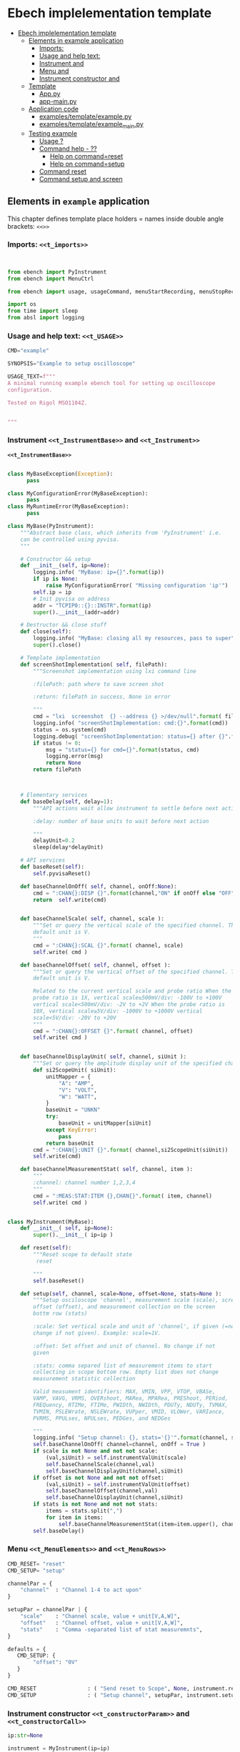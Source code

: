 * Ebech  implelementation template
:PROPERTIES:
:TOC:      :include all
:END:


:CONTENTS:
- [[#ebech--implelementation-template][Ebech  implelementation template]]
  - [[#elements-in-example-application][Elements in example application]]
    - [[#imports-t_imports][Imports: <<t_imports>>]]
    - [[#usage-and-help-text-t_usage][Usage and help text: <<t_USAGE>>]]
    - [[#instrument-t_instrumentbase-and-t_instrument][Instrument <<t_InstrumentBase>> and <<t_Instrument>>]]
    - [[#menu-t_menuelements-and-t_menurows][Menu <<t_MenuElements>> and <<t_MenuRows>>]]
    - [[#instrument-constructor-t_constructorparam-and-t_constructorcall][Instrument constructor <<t_constructorParam>> and <<t_constructorCall>>]]
  - [[#template][Template]]
    - [[#apppy][App.py]]
    - [[#app-mainpy][app-main.py]]
  - [[#application-code][Application code]]
    - [[#examplestemplateexamplepy][examples/template/example.py]]
    - [[#examplestemplateexample_mainpy][examples/template/example_main.py]]
  - [[#testing-example][Testing example]]
    - [[#usage-][Usage ?]]
    - [[#command-help----][Command help  - ??]]
      - [[#help-on-commandreset][Help on command=reset]]
      - [[#help-on-commandsetup][Help on command=setup]]
    - [[#command-reset][Command reset]]
    - [[#command-setup-and-screen][Command setup and screen]]
:END:


** Elements in ~example~ application

This chapter defines template place holders = names inside double
angle brackets: ~<<>>~

*** Imports: ~<<t_imports>>~

#+name: t_imports
#+BEGIN_SRC python :eval no :results output :noweb no :session *Python*


from ebench import PyInstrument
from ebench import MenuCtrl

from ebench import usage, usageCommand, menuStartRecording, menuStopRecording, menuScreenShot, version

import os
from time import sleep
from absl import logging
#+END_SRC


*** Usage and help text: ~<<t_USAGE>>~

#+name: t_USAGE
#+BEGIN_SRC python :eval no :results output :noweb no :session *Python*
  CMD="example"

  SYNOPSIS="Example to setup oscilloscope"

  USAGE_TEXT=f""" 
  A minimal running example ebench tool for setting up oscilloscope
  configuration.

  Tested on Rigol MSO1104Z. 
  
  
  """

#+END_SRC


*** Instrument ~<<t_InstrumentBase>>~ and ~<<t_Instrument>>~

*~<<t_InstrumentBase>>~*
#+name: t_InstrumentBase
#+BEGIN_SRC python :eval no :results output :noweb no :session *Python*

  class MyBaseException(Exception):
        pass

  class MyConfigurationError(MyBaseException):
        pass
  class MyRuntimeError(MyBaseException):
        pass
 
  class MyBase(PyInstrument):
      """Abstract base class, which inherits from 'PyInstrument' i.e.
      can be controlled using pyvisa.
      """

      # Constructor && setup
      def __init__(self, ip=None):
          logging.info( "MyBase: ip={}".format(ip))
          if ip is None:
              raise MyConfigurationError( "Missing configuration 'ip'")
          self.ip = ip
          # Init pyvisa on address
          addr = "TCPIP0::{}::INSTR".format(ip)
          super().__init__(addr=addr)

      # Destructor && close stuff
      def close(self):
          logging.info( "MyBase: closing all my resources, pass to super")
          super().close()

      # Template implementation
      def screenShotImplementation( self, filePath):
          """Screenshot implementation using lxi command line

          :filePath: path where to save screen shot

          :return: filePath in success, None in error

          """
          cmd = "lxi  screenshot  {} --address {} >/dev/null".format( filePath, self.ip )
          logging.info( "screenShotImplementation: cmd:{}".format(cmd))
          status = os.system(cmd)
          logging.debug( "screenShotImplementation: status={} after {}".format(status,cmd))
          if status != 0:
              msg = "status={} for cmd={}".format(status, cmd)
              logging.error(msg)
              return None
          return filePath



      # Elementary services 
      def baseDelay(self, delay=1):
          """API actions wait allow instrument to settle before next action

          :delay: number of base units to wait before next action

          """
          delayUnit=0.2
          sleep(delay*delayUnit)

      # API services
      def baseReset(self):
          self.pyvisaReset()

      def baseChannelOnOff( self, channel, onOff:None):
          cmd = ":CHAN{}:DISP {}".format(channel,"ON" if onOff else "OFF" )
          return  self.write(cmd)


      def baseChannelScale( self, channel, scale ):
          """Set or query the vertical scale of the specified channel. The
          default unit is V.
          """
          cmd = ":CHAN{}:SCAL {}".format( channel, scale)
          self.write( cmd )

      def baseChannelOffset( self, channel, offset ):
          """Set or query the vertical offset of the specified channel. The
          default unit is V.

          Related to the current vertical scale and probe ratio When the
          probe ratio is 1X, vertical scale≥500mV/div: -100V to +100V
          vertical scale<500mV/div: -2V to +2V When the probe ratio is
          10X, vertical scale≥5V/div: -1000V to +1000V vertical
          scale<5V/div: -20V to +20V
          """
          cmd = ":CHAN{}:OFFSET {}".format( channel, offset)
          self.write( cmd )


      def baseChannelDisplayUnit( self, channel, siUnit ):
          """Set or query the amplitude display unit of the specified channel"""
          def si2ScopeUnit( siUnit):
              unitMapper = {
                  "A": "AMP",
                  "V": "VOLT",
                  "W": "WATT",
              }
              baseUnit = "UNKN"
              try:
                  baseUnit = unitMapper[siUnit]
              except KeyError:
                  pass
              return baseUnit
          cmd = ":CHAN{}:UNIT {}".format( channel,si2ScopeUnit(siUnit))
          self.write(cmd)

      def baseChannelMeasurementStat( self, channel, item ):
          """
          :channel: channel number 1,2,3,4
          """
          cmd = ":MEAS:STAT:ITEM {},CHAN{}".format( item, channel)
          self.write( cmd )


#+END_SRC

*<<t_Instrument>>* 
#+name: t_Instrument
#+BEGIN_SRC python :eval no :results output :noweb no :session *Python*
  class MyInstrument(MyBase):
      def __init__( self, ip=None):
          super().__init__( ip=ip )

      def reset(self):
          """Reset scope to default state
           reset

          """
          self.baseReset()

      def setup(self, channel, scale=None, offset=None, stats=None ):
          """Setup osciloscope 'channel', measurement scale (scale), screen
          offset (offset), and measurement collection on the screen
          bottm row (stats)

          :scale: Set vertical scale and unit of 'channel', if given (=no
          change if not given). Example: scale=1V.

          :offset: Set offset and unit of channel. No change if not
          given

          :stats: comma separed list of measurement items to start
          collecting in scope bottom row. Empty list does not change
          measurement statistic collection

          Valid measument identifiers: MAX, VMIN, VPP, VTOP, VBASe,
          VAMP, VAVG, VRMS, OVERshoot, MARea, MPARea, PREShoot, PERiod,
          FREQuency, RTIMe, FTIMe, PWIDth, NWIDth, PDUTy, NDUTy, TVMAX,
          TVMIN, PSLEWrate, NSLEWrate, VUPper, VMID, VLOWer, VARIance,
          PVRMS, PPULses, NPULses, PEDGes, and NEDGes

          """
          logging.info( "Setup channel: {}, stats='{}'".format(channel, stats ))
          self.baseChannelOnOff( channel=channel, onOff = True )
          if scale is not None and not not scale:
              (val,siUnit) = self.instrumentValUnit(scale)
              self.baseChannelScale(channel,val)
              self.baseChannelDisplayUnit(channel,siUnit)
          if offset is not None and not not offset:
              (val,siUnit) = self.instrumentValUnit(offset)
              self.baseChannelOffset(channel,val)
              self.baseChannelDisplayUnit(channel,siUnit)
          if stats is not None and not not stats:
              items = stats.split(",")
              for item in items:
                  self.baseChannelMeasurementStat(item=item.upper(), channel=channel)
          self.baseDelay()
#+END_SRC


*** Menu ~<<t_MenuElements>>~ and ~<<t_MenuRows>>~

*<<t_MenuElements>>*
#+name: t_MenuElements
#+BEGIN_SRC python :eval no :results output :noweb no :session *Python*
CMD_RESET= "reset"
CMD_SETUP= "setup"

channelPar = {
    "channel"  : "Channel 1-4 to act upon"
}

setupPar = channelPar | {
    "scale"    : "Channel scale, value + unit[V,A,W]",
    "offset"   : "Channel offset, value + unit[V,A,W]",
    "stats"    : "Comma -separated list of stat measuremnts",
}

defaults = {
   CMD_SETUP: {
        "offset": "0V"
   }
}
#+END_SRC

*<<t_MenuRows>>*
#+name: t_MenuRows
#+BEGIN_SRC python :eval no :results output :noweb no :session *Python*
          CMD_RESET                : ( "Send reset to Scope", None, instrument.reset),
          CMD_SETUP                : ( "Setup channel", setupPar, instrument.setup ),
#+END_SRC


*** Instrument constructor ~<<t_constructorParam>>~ and ~<<t_constructorCall>>~

*<<t_constructorParam>>*
#+name: t_constructorParam
#+BEGIN_SRC python :eval no :results output :noweb no :session *Python*
ip:str=None
#+END_SRC


*<<t_constructorCall>>*
#+name: t_constructorCall
#+BEGIN_SRC python :eval no :results output :noweb no :session *Python*
instrument = MyInstrument(ip=ip)
#+END_SRC


** Template

*** App.py

#+BEGIN_SRC python :eval no :results output :noweb no :session *Python* :noweb yes :tangle examples/template/example.py :noweb yes :exports code
  <<t_imports>>

  # ------------------------------------------------------------------
  # Usage 

  <<t_USAGE>>

  # ------------------------------------------------------------------
  # Base
  <<t_InstrumentBase>>
  
  # ------------------------------------------------------------------
  # Instrument
  <<t_Instrument>>


  # ------------------------------------------------------------------
  # Menu
  <<t_MenuElements>>


  # ------------------------------------------------------------------
  # Main
  def run( _argv, <<t_constructorParam>>
       , runMenu:bool = True
       , outputTemplate=None, captureDir=None, recordingDir=None ):
      """Examaple template 

      :outputTemplate: CLI configuration, None(default): =execute
      cmds/args, not None: map menu actions to strings using
      'outputTemplate',

      :captureDir: directory where screen shot is mage, defaults to
      'FLAGS.captureDir'

      :runMenu: default True, standalone application call REPL-loop
      'menuController.mainMenu()', subMenu constructs 'menuController'
      without executing the loop

      :return: MenuCtrl (wrapping instrument )

      """

      # 'instrument' controlled by application 
      <<t_constructorCall>> 
      menuController = MenuCtrl( args=_argv,instrument=instrument
                               , prompt="[q=quit,?=commands,??=help on command]"
                               , outputTemplate=outputTemplate )

      mainMenu = {
          CMD                      : MenuCtrl.MENU_SEPATOR_TUPLE,
          # Application menu 
          <<t_MenuRows>>

          "Util"                   : MenuCtrl.MENU_SEPATOR_TUPLE,
          MenuCtrl.MENU_REC_START  : ( "Start recording", None, menuStartRecording(menuController) ),
          MenuCtrl.MENU_REC_SAVE   : ( "Stop recording", MenuCtrl.MENU_REC_SAVE_PARAM, menuStopRecording(menuController, recordingDir=recordingDir) ),
          MenuCtrl.MENU_SCREEN     : ( "Take screenshot", MenuCtrl.MENU_SCREENSHOT_PARAM,
                                       menuScreenShot(instrument=instrument,captureDir=captureDir,prefix="Capture-" )),
          MenuCtrl.MENU_HELP       : ( "List commands", None,
                                      lambda **argV: usage(cmd=CMD, mainMenu=mainMenu, synopsis=SYNOPSIS, usageText=USAGE_TEXT)),
          MenuCtrl.MENU_HELP_CMD   : ( "List command parameters", MenuCtrl.MENU_HELP_CMD_PARAM,
                                   lambda **argV: usageCommand(mainMenu=mainMenu, **argV )),
          "Quit"                   : MenuCtrl.MENU_SEPATOR_TUPLE,
          MenuCtrl.MENU_QUIT       : MenuCtrl.MENU_QUIT_TUPLE,
          # Hidden commands
          MenuCtrl.MENU_VERSION    : ( "Output version number", None, version ),
      }


      menuController.setMenu( menu = mainMenu, defaults = defaults)

      if runMenu: menuController.mainMenu()

      return menuController
#+END_SRC


*** app-main.py

#+BEGIN_SRC python :eval no :results output :noweb no :session *Python* :noweb yes :tangle examples/template/example_main.py :noweb yes :exports code :noweb yes :shebang "#!/usr/bin/env python3"
from example import run

from absl import app, flags, logging
from absl.flags import FLAGS

flags.DEFINE_string('ip', None, "IP -address of device")

def _main( _argv ):
    logging.set_verbosity(FLAGS.debug)
    menuController = run( _argv, ip=FLAGS.ip, captureDir=FLAGS.captureDir, recordingDir=FLAGS.recordingDir, outputTemplate=FLAGS.outputTemplate  )
    menuController.close()


def main():
    try:
        app.run(_main)
    except SystemExit:
        pass
    
    
if __name__ == '__main__':
    main()

#+END_SRC


** Application code

This chater present the two application modules generated:

*** ~examples/template/example.py~

#+BEGIN_SRC bash :eval no-export :results output :exports results
cat examples/template/example.py
#+END_SRC

#+RESULTS:
#+begin_example
from ebench import PyInstrument
from ebench import MenuCtrl

from ebench import usage, usageCommand, menuStartRecording, menuStopRecording, menuScreenShot, version

import os
from time import sleep
from absl import logging

# ------------------------------------------------------------------
# Usage 

CMD="example"

SYNOPSIS="Example to setup oscilloscope"

USAGE_TEXT=f""" 
A minimal running example ebench tool for setting up oscilloscope
configuration.

Tested on Rigol MSO1104Z. 


"""


# ------------------------------------------------------------------
# Base

class MyBaseException(Exception):
      pass

class MyConfigurationError(MyBaseException):
      pass
class MyRuntimeError(MyBaseException):
      pass

class MyBase(PyInstrument):
    """Abstract base class, which inherits from 'PyInstrument' i.e.
    can be controlled using pyvisa.
    """

    # Constructor && setup
    def __init__(self, ip=None):
        logging.info( "MyBase: ip={}".format(ip))
        if ip is None:
            raise MyConfigurationError( "Missing configuration 'ip'")
        self.ip = ip
        # Init pyvisa on address
        addr = "TCPIP0::{}::INSTR".format(ip)
        super().__init__(addr=addr)

    # Destructor && close stuff
    def close(self):
        logging.info( "MyBase: closing all my resources, pass to super")
        super().close()

    # Template implementation
    def screenShotImplementation( self, filePath):
        """Screenshot implementation using lxi command line

        :filePath: path where to save screen shot

        :return: filePath in success, None in error

        """
        cmd = "lxi  screenshot  {} --address {} >/dev/null".format( filePath, self.ip )
        logging.info( "screenShotImplementation: cmd:{}".format(cmd))
        status = os.system(cmd)
        logging.debug( "screenShotImplementation: status={} after {}".format(status,cmd))
        if status != 0:
            msg = "status={} for cmd={}".format(status, cmd)
            logging.error(msg)
            return None
        return filePath



    # Elementary services 
    def baseDelay(self, delay=1):
        """API actions wait allow instrument to settle before next action

        :delay: number of base units to wait before next action

        """
        delayUnit=0.2
        sleep(delay*delayUnit)

    # API services
    def baseReset(self):
        self.pyvisaReset()

    def baseChannelOnOff( self, channel, onOff:None):
        cmd = ":CHAN{}:DISP {}".format(channel,"ON" if onOff else "OFF" )
        return  self.write(cmd)


    def baseChannelScale( self, channel, scale ):
        """Set or query the vertical scale of the specified channel. The
        default unit is V.
        """
        cmd = ":CHAN{}:SCAL {}".format( channel, scale)
        self.write( cmd )

    def baseChannelOffset( self, channel, offset ):
        """Set or query the vertical offset of the specified channel. The
        default unit is V.

        Related to the current vertical scale and probe ratio When the
        probe ratio is 1X, vertical scale≥500mV/div: -100V to +100V
        vertical scale<500mV/div: -2V to +2V When the probe ratio is
        10X, vertical scale≥5V/div: -1000V to +1000V vertical
        scale<5V/div: -20V to +20V
        """
        cmd = ":CHAN{}:OFFSET {}".format( channel, offset)
        self.write( cmd )


    def baseChannelDisplayUnit( self, channel, siUnit ):
        """Set or query the amplitude display unit of the specified channel"""
        def si2ScopeUnit( siUnit):
            unitMapper = {
                "A": "AMP",
                "V": "VOLT",
                "W": "WATT",
            }
            baseUnit = "UNKN"
            try:
                baseUnit = unitMapper[siUnit]
            except KeyError:
                pass
            return baseUnit
        cmd = ":CHAN{}:UNIT {}".format( channel,si2ScopeUnit(siUnit))
        self.write(cmd)

    def baseChannelMeasurementStat( self, channel, item ):
        """
        :channel: channel number 1,2,3,4
        """
        cmd = ":MEAS:STAT:ITEM {},CHAN{}".format( item, channel)
        self.write( cmd )



# ------------------------------------------------------------------
# Instrument
class MyInstrument(MyBase):
    def __init__( self, ip=None):
        super().__init__( ip=ip )

    def reset(self):
        """Reset scope to default state
         reset

        """
        self.baseReset()

    def setup(self, channel, scale=None, offset=None, stats=None ):
        """Setup osciloscope 'channel', measurement scale (scale), screen
        offset (offset), and measurement collection on the screen
        bottm row (stats)

        :scale: Set vertical scale and unit of 'channel', if given (=no
        change if not given). Example: scale=1V.

        :offset: Set offset and unit of channel. No change if not
        given

        :stats: comma separed list of measurement items to start
        collecting in scope bottom row. Empty list does not change
        measurement statistic collection

        Valid measument identifiers: MAX, VMIN, VPP, VTOP, VBASe,
        VAMP, VAVG, VRMS, OVERshoot, MARea, MPARea, PREShoot, PERiod,
        FREQuency, RTIMe, FTIMe, PWIDth, NWIDth, PDUTy, NDUTy, TVMAX,
        TVMIN, PSLEWrate, NSLEWrate, VUPper, VMID, VLOWer, VARIance,
        PVRMS, PPULses, NPULses, PEDGes, and NEDGes

        """
        logging.info( "Setup channel: {}, stats='{}'".format(channel, stats ))
        self.baseChannelOnOff( channel=channel, onOff = True )
        if scale is not None and not not scale:
            (val,siUnit) = self.instrumentValUnit(scale)
            self.baseChannelScale(channel,val)
            self.baseChannelDisplayUnit(channel,siUnit)
        if offset is not None and not not offset:
            (val,siUnit) = self.instrumentValUnit(offset)
            self.baseChannelOffset(channel,val)
            self.baseChannelDisplayUnit(channel,siUnit)
        if stats is not None and not not stats:
            items = stats.split(",")
            for item in items:
                self.baseChannelMeasurementStat(item=item.upper(), channel=channel)
        self.baseDelay()


# ------------------------------------------------------------------
# Menu
CMD_RESET= "reset"
CMD_SETUP= "setup"

channelPar = {
    "channel"  : "Channel 1-4 to act upon"
}

setupPar = channelPar | {
    "scale"    : "Channel scale, value + unit[V,A,W]",
    "offset"   : "Channel offset, value + unit[V,A,W]",
    "stats"    : "Comma -separated list of stat measuremnts",
}

defaults = {
   CMD_SETUP: {
        "offset": "0V"
   }
}


# ------------------------------------------------------------------
# Main
def run( _argv, ip:str=None
     , runMenu:bool = True, 
     , outputTemplate=None, captureDir=None, recordingDir=None ):
    """Examaple template 

    :outputTemplate: CLI configuration, None(default): =execute
    cmds/args, not None: map menu actions to strings using
    'outputTemplate',

    :captureDir: directory where screen shot is mage, defaults to
    'FLAGS.captureDir'

    :runMenu: default True, standalone application call REPL-loop
    'menuController.mainMenu()', subMenu constructs 'menuController'
    without executing the loop

    :return: MenuCtrl (wrapping instrument )

    """

    # 'instrument' controlled by application 
    instrument = MyInstrument(ip=ip) 
    menuController = MenuCtrl( args=_argv,instrument=instrument
                             , prompt="[q=quit,?=commands,??=help on command]"
                             , outputTemplate=outputTemplate )

    mainMenu = {
        CMD                      : MenuCtrl.MENU_SEPATOR_TUPLE,
        # Application menu 
        CMD_RESET                : ( "Send reset to Scope", None, instrument.reset),
        CMD_SETUP                : ( "Setup channel", setupPar, instrument.setup ),

        "Util"                   : MenuCtrl.MENU_SEPATOR_TUPLE,
        MenuCtrl.MENU_REC_START  : ( "Start recording", None, menuStartRecording(menuController) ),
        MenuCtrl.MENU_REC_SAVE   : ( "Stop recording", MenuCtrl.MENU_REC_SAVE_PARAM, menuStopRecording(menuController, recordingDir=recordingDir) ),
        MenuCtrl.MENU_SCREEN     : ( "Take screenshot", MenuCtrl.MENU_SCREENSHOT_PARAM,
                                     menuScreenShot(instrument=instrument,captureDir=captureDir,prefix="Capture-" )),
        MenuCtrl.MENU_HELP       : ( "List commands", None,
                                    lambda **argV: usage(cmd=CMD, mainMenu=mainMenu, synopsis=SYNOPSIS, usageText=USAGE_TEXT)),
        MenuCtrl.MENU_HELP_CMD   : ( "List command parameters", MenuCtrl.MENU_HELP_CMD_PARAM,
                                 lambda **argV: usageCommand(mainMenu=mainMenu, **argV )),
        "Quit"                   : MenuCtrl.MENU_SEPATOR_TUPLE,
        MenuCtrl.MENU_QUIT       : MenuCtrl.MENU_QUIT_TUPLE,
        # Hidden commands
        MenuCtrl.MENU_VERSION    : ( "Output version number", None, version ),
    }


    menuController.setMenu( menu = mainMenu, defaults = defaults)

    if runMenu: menuController.mainMenu()

    return menuController
#+end_example


*** ~examples/template/example_main.py~

#+BEGIN_SRC bash :eval no-export :results output :exports results
cat examples/template/example_main.py
#+END_SRC

#+RESULTS:
#+begin_example
#!/usr/bin/env python3
from example import run

from absl import app, flags, logging
from absl.flags import FLAGS

flags.DEFINE_string('ip', None, "IP -address of device")

def _main( _argv ):
    logging.set_verbosity(FLAGS.debug)
    menuController = run( _argv, ip=FLAGS.ip, captureDir=FLAGS.captureDir, recordingDir=FLAGS.recordingDir, outputTemplate=FLAGS.outputTemplate  )
    menuController.close()


def main():
    try:
        app.run(_main)
    except SystemExit:
        pass
    
    
if __name__ == '__main__':
    main()
#+end_example


** Testing ~example~ 

Command to execute tests

#+name: exampleCmd
#+BEGIN_SRC bash :eval no
examples/template/example_main.py --ip=skooppi
#+END_SRC


*** Usage ~?~

#+BEGIN_SRC bash :eval no-export :results output :noweb yes :exports both
<<exampleCmd>> ?
#+END_SRC

#+RESULTS:
#+begin_example
example: Example to setup oscilloscope

Usage: example [options] [commands and parameters] 

Commands:

----------  example   ----------
          reset  : Send reset to Scope
          setup  : Setup channel
----------    Util    ----------
              !  : Start recording
              .  : Stop recording
         screen  : Take screenshot
              ?  : List commands
             ??  : List command parameters
----------    Quit    ----------
              q  : Exit
 
A minimal running example ebench tool for setting up oscilloscope
configuration.

Tested on Rigol MSO1104Z. 



#+end_example


*** Command help  - ~??~
    
**** Help on ~command=reset~

#+BEGIN_SRC bash :eval no-export :results output :noweb yes :exports both
<<exampleCmd>> ?? command=reset
#+END_SRC

#+RESULTS:
#+begin_example
reset - Send reset to Scope

Reset scope to default state
reset

,*No parameters*

Notice:
- parameters MUST be given in the order listed above
- parameters are optional and they MAY be left out
#+end_example



**** Help on ~command=setup~

#+BEGIN_SRC bash :eval no-export :results output :noweb yes :exports both
<<exampleCmd>> ?? command=setup
#+END_SRC

#+RESULTS:
#+begin_example
setup - Setup channel

Setup osciloscope 'channel', measurement scale (scale), screen
offset (offset), and measurement collection on the screen
bottm row (stats)

:scale: Set vertical scale and unit of 'channel', if given (=no
change if not given). Example: scale=1V.

:offset: Set offset and unit of channel. No change if not
given

:stats: comma separed list of measurement items to start
collecting in scope bottom row. Empty list does not change
measurement statistic collection

Valid measument identifiers: MAX, VMIN, VPP, VTOP, VBASe,
VAMP, VAVG, VRMS, OVERshoot, MARea, MPARea, PREShoot, PERiod,
FREQuency, RTIMe, FTIMe, PWIDth, NWIDth, PDUTy, NDUTy, TVMAX,
TVMIN, PSLEWrate, NSLEWrate, VUPper, VMID, VLOWer, VARIance,
PVRMS, PPULses, NPULses, PEDGes, and NEDGes

   channel  : Channel 1-4 to act upon
     scale  : Channel scale, value + unit[V,A,W]
    offset  : Channel offset, value + unit[V,A,W]
     stats  : Comma -separated list of stat measuremnts

Notice:
- parameters MUST be given in the order listed above
- parameters are optional and they MAY be left out
#+end_example


*** Command ~reset~

#+BEGIN_SRC bash :eval no-export :results output :noweb yes :exports both
<<exampleCmd>> reset
#+END_SRC

#+RESULTS:


*** Command ~setup~ and ~screen~ 

#+BEGIN_SRC bash :eval no-export :results output :noweb yes :exports both
<<exampleCmd>> setup channel=1 scale=5V offset=10V setup channel=2 scale=5V offset=-10V screen fileName="exampleSetup.png"
#+END_SRC

#+RESULTS:
: pics/exampleSetup.png

Expect screenshot:
- with two channels 1 and 2 open
- channel 1 offset +10V
- channel 2 offset -5V

[[file:pics/exampleSetup.png]]


* Fin                                                              :noexport:


   # Local Variables:
   # org-confirm-babel-evaluate: nil
   # End:



